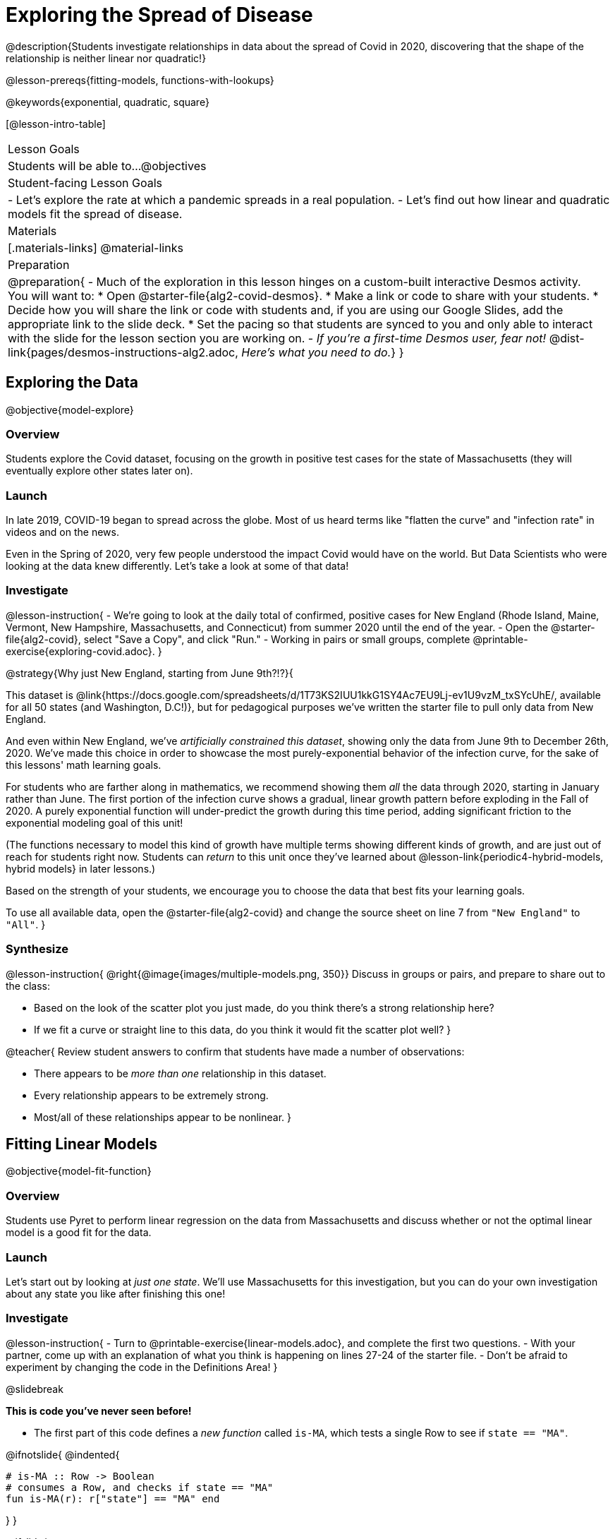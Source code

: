 = Exploring the Spread of Disease

@description{Students investigate relationships in data about the spread of Covid in 2020, discovering that the shape of the relationship is neither linear nor quadratic!}

@lesson-prereqs{fitting-models, functions-with-lookups}

@keywords{exponential, quadratic, square}

[@lesson-intro-table]
|===

| Lesson Goals
| Students will be able to...
@objectives

| Student-facing Lesson Goals
|

- Let's explore the rate at which a pandemic spreads in a real population.
- Let's find out how linear and quadratic models fit the spread of disease.

| Materials
|[.materials-links]
@material-links

| Preparation
| 
@preparation{
- Much of the exploration in this lesson hinges on a custom-built interactive Desmos activity. + 
You will want to:
 * Open @starter-file{alg2-covid-desmos}.
 * Make a link or code to share with your students.
 * Decide how you will share the link or code with students and, if you are using our Google Slides, add the appropriate link to the slide deck.
 * Set the pacing so that students are synced to you and only able to interact with the slide for the lesson section you are working on.
- _If you're a first-time Desmos user, fear not!_ @dist-link{pages/desmos-instructions-alg2.adoc, _Here's what you need to do._}
}
|===

== Exploring the Data
@objective{model-explore}

=== Overview

Students explore the Covid dataset, focusing on the growth in positive test cases for the state of Massachusetts (they will eventually explore other states later on).

=== Launch

In late 2019, COVID-19 began to spread across the globe. Most of us heard terms like "flatten the curve" and "infection rate" in videos and on the news.

Even in the Spring of 2020, very few people understood the impact Covid would have on the world. But Data Scientists who were looking at the data knew differently. Let's take a look at some of that data!

=== Investigate

@lesson-instruction{
- We're going to look at the daily total of confirmed, positive cases for New England (Rhode Island, Maine, Vermont, New Hampshire, Massachusetts, and Connecticut) from summer 2020 until the end of the year.
- Open the @starter-file{alg2-covid}, select "Save a Copy", and click "Run."
- Working in pairs or small groups, complete @printable-exercise{exploring-covid.adoc}.
}

@strategy{Why just New England, starting from June 9th?!?}{

This dataset is @link{https://docs.google.com/spreadsheets/d/1T73KS2IUU1kkG1SY4Ac7EU9Lj-ev1U9vzM_txSYcUhE/, available for all 50 states (and Washington, D.C!)}, but for pedagogical purposes we've written the starter file to pull only data from New England.

And even within New England, we've _artificially constrained this dataset_, showing only the data from June 9th to December 26th, 2020. We've made this choice in order to showcase the most purely-exponential behavior of the infection curve, for the sake of this lessons' math learning goals.

For students who are farther along in mathematics, we recommend showing them _all_ the data through 2020, starting in January rather than June. The first portion of the infection curve shows a gradual, linear growth pattern before exploding in the Fall of 2020. A purely exponential function will under-predict the growth during this time period, adding significant friction to the exponential modeling goal of this unit!

(The functions necessary to model this kind of growth have multiple terms showing different kinds of growth, and are just out of reach for students right now. Students can _return_ to this unit once they've learned about @lesson-link{periodic4-hybrid-models, hybrid models} in later lessons.)

Based on the strength of your students, we encourage you to choose the data that best fits your learning goals.

To use all available data, open the @starter-file{alg2-covid} and change the source sheet on line 7 from `"New England"` to `"All"`.
}

=== Synthesize

@lesson-instruction{
@right{@image{images/multiple-models.png, 350}}
Discuss in groups or pairs, and prepare to share out to the class:

- Based on the look of the scatter plot you just made, do you think there's a strong relationship here?
- If we fit a curve or straight line to this data, do you think it would fit the scatter plot well?
}

@teacher{
Review student answers to confirm that students have made a number of observations:

- There appears to be _more than one_ relationship in this dataset.
- Every relationship appears to be extremely strong.
- Most/all of these relationships appear to be nonlinear.
}

== Fitting Linear Models
@objective{model-fit-function}

=== Overview
Students use Pyret to perform linear regression on the data from Massachusetts and discuss whether or not the optimal linear model is a good fit for the data.

=== Launch
Let's start out by looking at _just one state_. We'll use Massachusetts for this investigation, but you can do your own investigation about any state you like after finishing this one!

=== Investigate

@lesson-instruction{
- Turn to @printable-exercise{linear-models.adoc}, and complete the first two questions.
- With your partner, come up with an explanation of what you think is happening on lines 27-24 of the starter file.
- Don't be afraid to experiment by changing the code in the Definitions Area!
}

@slidebreak

*This is code you've never seen before!*

- The first part of this code defines a _new function_ called `is-MA`, which tests a single Row to see if `state == "MA"`.

@ifnotslide{
@indented{
```
# is-MA :: Row -> Boolean
# consumes a Row, and checks if state == "MA"
fun is-MA(r): r["state"] == "MA" end
```
}
}

@ifslide{
[cols="1a", frame="none", width=50%]
|===
|
```
# is-MA :: Row -> Boolean
# consumes a Row, and checks if state == "MA" is equal to "MA":
fun is-MA(r): r["state"] == "MA" end
```
|===
}

- The second part uses Pyret's `filter` function. This function consumes a table (in out example, `covid-table`) and a _function_ (`is-MA`), and produces a new table containing only _rows for which that function returns `true`._ This new table - containing only rows in Massachusetts - is given the name `MA-table`. 

@ifnotslide{
@indented{
```
MA-table = filter(covid-table, is-MA)
```
}	
}

@ifslide{
[cols="1a", frame="none", width=50%]
|===
|
```
MA-table = filter(covid-table, is-MA)
```
|===
}

@slidebreak

@lesson-instruction{
- Complete @printable-exercise{linear-models.adoc}.
}

The definition @show{(code '(define MA-table (filter covid-table is-MA)))} _filters_ our dataset, keeping only the rows for which `state = "MA"`. We could create other helper functions like `is-MA`, and use them with the `filter` function to get datasets for any state we want!

@slidebreak

@QandA{
@Q{Did you see a @vocab{correlation} between date and the total number of confirmed, positive cases in this dataset?}
@A{Yes}
@Q{Describe it.}
@A{The points are tightly clustered along a curve that grows slowly at first and then faster and faster.}
@A{It appears to be a strong nonlinear relationship.}
}

@slidebreak

@vocab{Linear models} capture _straight-line relationships_, where one quantity varies proportionally based on another. In linear models, we expect the @vocab{response variable} to grow by equal amounts over equal intervals in the @vocab{explanatory variable}.

@QandA{
@Q{Are linear models a good fit for this data?}
@Q{Why or why not?}
}

@slidebreak{InvestigateR}

@right{@image{images/MA-covid-linear.png, 300}}If we make the line go from the start to the peak of the curve (top line), almost all of the points bulge out below our @vocab{line of best fit}. +
If we make the line hit the _bottom_ of the curve, all the points fall above it (bottom line).

@slidebreak{InvestigateR}

@ifslide{@right{@image{images/MA-covid-linear.png, 300}}}Splitting the difference (orange line) is better than both of those options, and we might even get a halfway decent @math{S}! +
But ultimately, straight-line, linear models just don't behave like this curve, and we'll never get the _best-possible fit_ with them. +
*The number of positive cases is growing too fast to be fit with a linear model that grows at a constant rate!*

=== Synthesize
- Would a linear model fit just the first few months of the data?
- If we _only_ knew about first few weeks, would it be ok to use a linear model? Why or why not?


== Fitting Quadratic Models
@objective{model-fit-function}

=== Overview
Students try to fit a quadratic model to this data. This section makes heavy use of interactive slider activities we've built in Desmos to support open-ended experimentation. The ultimate goal is that students discover the need for models beyond linear and quadratic functions.

=== Launch

Maybe linear isn't the way to go, here!

@teacher{
Make sure you've:

- Clicked on "pacing" and set your teacher dashboard of @starter-file{alg2-covid-desmos} to the first slide so that students are looking at the "Quadratic Models" screen
- Generated your own link in Desmos for sharing the file with your students
}

@lesson-instruction{
- Open the *Desmos* link I shared with you to the *Modeling Covid Spread* file. 
- You should be on Slide 1 (Quadratic Models).
- Using the file, complete @printable-exercise{quadratic-models.adoc}
}

@teacher{Have students share their resulting models. Which one fits best?}

@slidebreak

In @vocab{quadratic models}, one quantity varies based on the _square_ of another. Unlike linear models that grow evenly, we expect the response variable to grow by different amounts over equal intervals in the explanatory variable.

@QandA{
@Q{Are quadratic models a good fit for this data?}
@Q{Why or why not?}
}

@slidebreak

@right{@image{images/MA-covid-quadratic.png, 300}}Quadratic models change their rate of growth over time, which definitely makes them a better fit for this data than linear ones. It's very likely we could find a quadratic model with a lower @vocab{S-value} than our linear model! +
@vspace{1ex} +
But this data starts out almost flat and then suddenly takes off like a rocket - quadratic models just don't have that kind of explosive growth, so our model will never be as good as it _could_ be.

=== Synthesize

- This data grows very slowly in the beginning and then grows very quickly. Can you think of any other situations in real life that act like this?
- Can you think of any graphs that might act like this?
